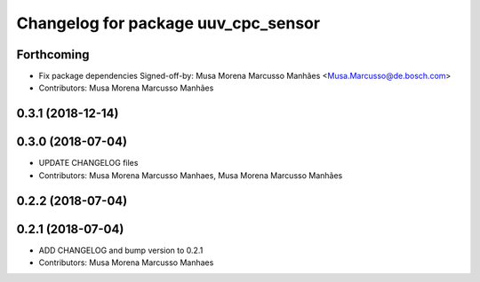 ^^^^^^^^^^^^^^^^^^^^^^^^^^^^^^^^^^^^
Changelog for package uuv_cpc_sensor
^^^^^^^^^^^^^^^^^^^^^^^^^^^^^^^^^^^^

Forthcoming
-----------
* Fix package dependencies
  Signed-off-by: Musa Morena Marcusso Manhães <Musa.Marcusso@de.bosch.com>
* Contributors: Musa Morena Marcusso Manhães

0.3.1 (2018-12-14)
------------------

0.3.0 (2018-07-04)
------------------
* UPDATE CHANGELOG files
* Contributors: Musa Morena Marcusso Manhaes, Musa Morena Marcusso Manhães

0.2.2 (2018-07-04)
------------------

0.2.1 (2018-07-04)
------------------
* ADD CHANGELOG and bump version to 0.2.1
* Contributors: Musa Morena Marcusso Manhaes
